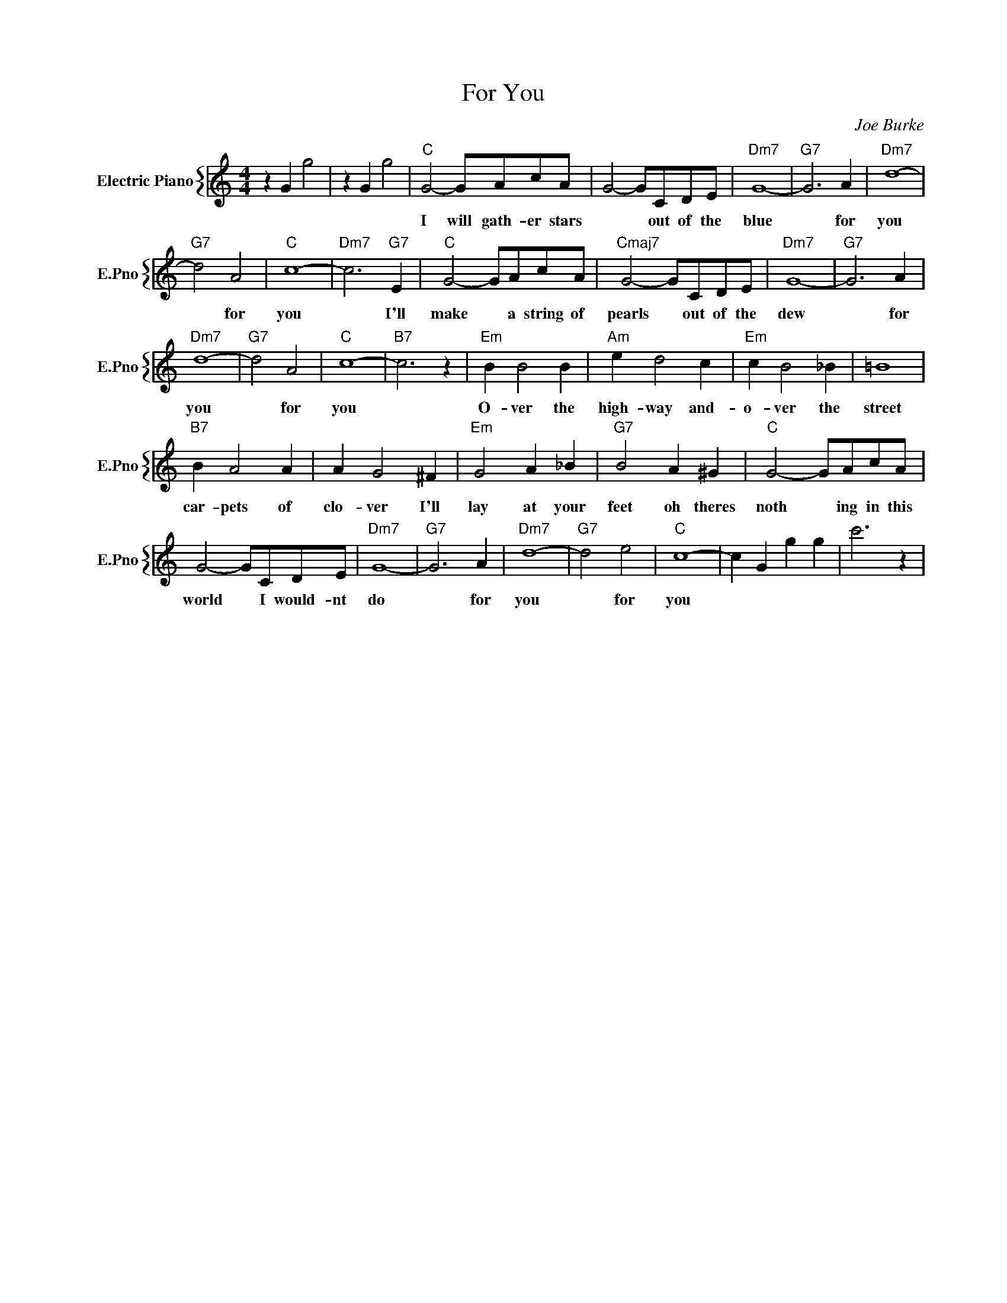 X:1
T:For You
C:Joe Burke
%%score { 1 }
L:1/4
M:4/4
I:linebreak $
K:C
V:1 treble nm="Electric Piano" snm="E.Pno"
V:1
 z G g2 | z G g2 |"C" G2- G/A/c/A/ | G2- G/C/D/E/ |"Dm7" G4- |"G7" G3 A |"Dm7" d4- |$"G7" d2 A2 | %8
w: ||I will gath- er stars|* * out of the|blue|* for|you|* for|
"C" c4- |"Dm7" c3"G7" E |"C" G2- G/A/c/A/ |"Cmaj7" G2- G/C/D/E/ |"Dm7" G4- |"G7" G3 A |$"Dm7" d4- | %15
w: you|* I'll|make * a string of|pearls * out of the|dew|* for|you|
"G7" d2 A2 |"C" c4- |"B7" c3 z |"Em" B B2 B |"Am" e d2 c |"Em" c B2 _B | =B4 |$"B7" B A2 A | %23
w: * for|you||O- ver the|high- way and-|o- ver the|street|car- pets of|
 A G2 ^F |"Em" G2 A _B |"G7" B2 A ^G |"C" G2- G/A/c/A/ |$ G2- G/C/D/E/ |"Dm7" G4- |"G7" G3 A | %30
w: clo- ver I'll|lay at your|feet oh theres|noth * ing in this|world * I would- nt|do|* for|
"Dm7" d4- |"G7" d2 e2 |"C" c4- | c G g g | c'3 z | %35
w: you|* for|you|||
